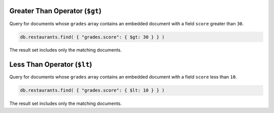 Greater Than Operator (``$gt``)
~~~~~~~~~~~~~~~~~~~~~~~~~~~~~~~

Query for documents whose ``grades`` array contains an embedded document
with a field ``score`` greater than ``30``.

.. code-block:: javascript

   db.restaurants.find( { "grades.score": { $gt: 30 } } )
   

The result set includes only the matching documents.



Less Than Operator (``$lt``)
~~~~~~~~~~~~~~~~~~~~~~~~~~~~

Query for documents whose ``grades`` array contains an embedded document
with a field ``score`` less than ``10``.

.. code-block:: javascript

   db.restaurants.find( { "grades.score": { $lt: 10 } } )
   

The result set includes only the matching documents.

